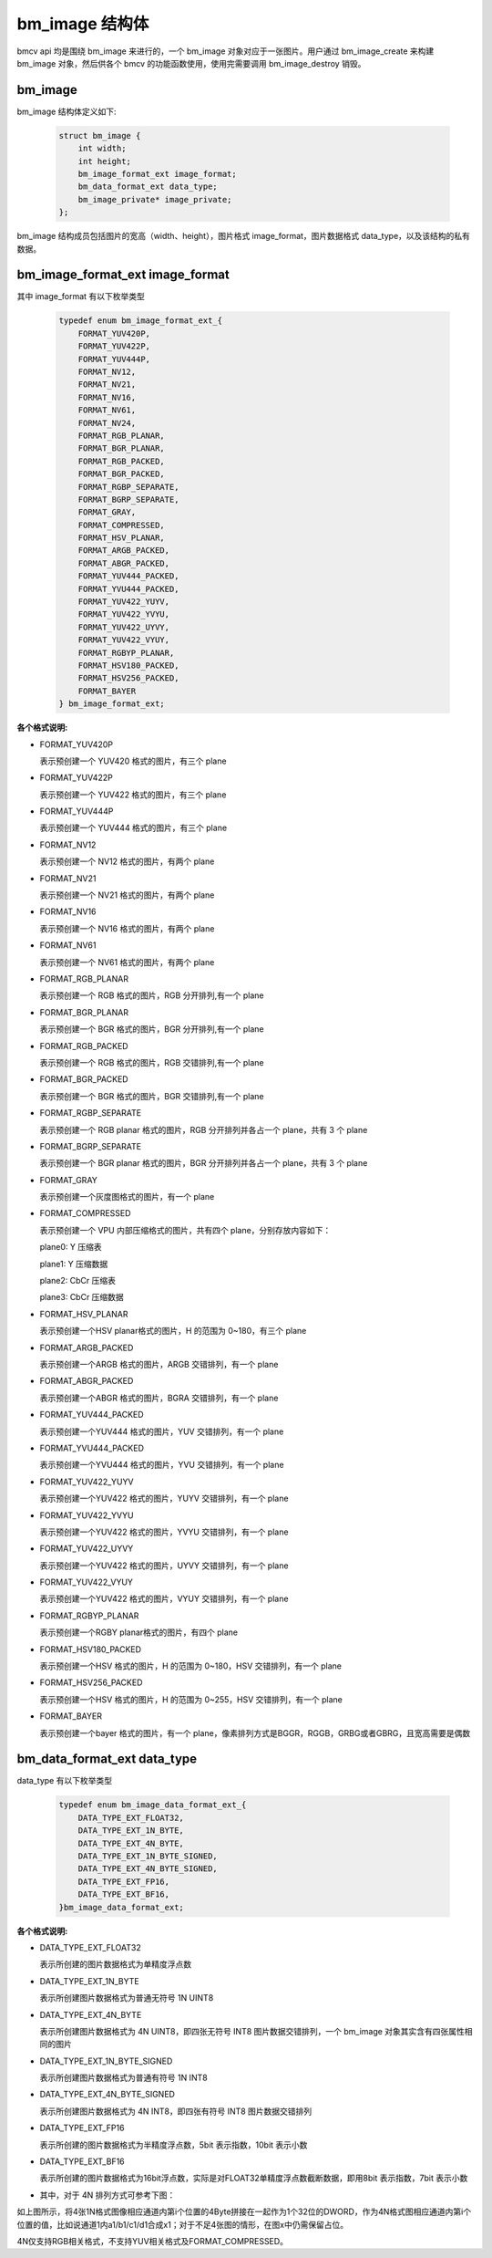 bm_image 结构体
===============

bmcv api 均是围绕 bm_image 来进行的，一个 bm_image 对象对应于一张图片。用户通过 bm_image_create 来构建 bm_image 对象，然后供各个 bmcv 的功能函数使用，使用完需要调用 bm_image_destroy 销毁。


bm_image
________


bm_image 结构体定义如下:

    .. code-block:: c

       struct bm_image {
           int width;
           int height;
           bm_image_format_ext image_format;
           bm_data_format_ext data_type;
           bm_image_private* image_private;
       };

bm_image 结构成员包括图片的宽高（width、height），图片格式 image_format，图片数据格式 data_type，以及该结构的私有数据。

bm_image_format_ext image_format
________________________________

其中 image_format 有以下枚举类型

    .. code-block:: c

       typedef enum bm_image_format_ext_{
           FORMAT_YUV420P,
           FORMAT_YUV422P,
           FORMAT_YUV444P,
           FORMAT_NV12,
           FORMAT_NV21,
           FORMAT_NV16,
           FORMAT_NV61,
           FORMAT_NV24,
           FORMAT_RGB_PLANAR,
           FORMAT_BGR_PLANAR,
           FORMAT_RGB_PACKED,
           FORMAT_BGR_PACKED,
           FORMAT_RGBP_SEPARATE,
           FORMAT_BGRP_SEPARATE,
           FORMAT_GRAY,
           FORMAT_COMPRESSED,
           FORMAT_HSV_PLANAR,
           FORMAT_ARGB_PACKED,
           FORMAT_ABGR_PACKED,
           FORMAT_YUV444_PACKED,
           FORMAT_YVU444_PACKED,
           FORMAT_YUV422_YUYV,
           FORMAT_YUV422_YVYU,
           FORMAT_YUV422_UYVY,
           FORMAT_YUV422_VYUY,
           FORMAT_RGBYP_PLANAR,
           FORMAT_HSV180_PACKED,
           FORMAT_HSV256_PACKED,
           FORMAT_BAYER
       } bm_image_format_ext;


**各个格式说明:**

* FORMAT_YUV420P

  表示预创建一个 YUV420 格式的图片，有三个 plane

* FORMAT_YUV422P

  表示预创建一个 YUV422 格式的图片，有三个 plane

* FORMAT_YUV444P

  表示预创建一个 YUV444 格式的图片，有三个 plane

* FORMAT_NV12

  表示预创建一个 NV12 格式的图片，有两个 plane

* FORMAT_NV21

  表示预创建一个 NV21 格式的图片，有两个 plane

* FORMAT_NV16

  表示预创建一个 NV16 格式的图片，有两个 plane

* FORMAT_NV61

  表示预创建一个 NV61 格式的图片，有两个 plane

* FORMAT_RGB_PLANAR

  表示预创建一个 RGB 格式的图片，RGB 分开排列,有一个 plane

* FORMAT_BGR_PLANAR

  表示预创建一个 BGR 格式的图片，BGR 分开排列,有一个 plane

* FORMAT_RGB_PACKED

  表示预创建一个 RGB 格式的图片，RGB 交错排列,有一个 plane

* FORMAT_BGR_PACKED

  表示预创建一个 BGR 格式的图片，BGR 交错排列,有一个 plane

* FORMAT_RGBP_SEPARATE

  表示预创建一个 RGB planar 格式的图片，RGB 分开排列并各占一个 plane，共有 3 个 plane

* FORMAT_BGRP_SEPARATE

  表示预创建一个 BGR planar 格式的图片，BGR 分开排列并各占一个 plane，共有 3 个 plane

* FORMAT_GRAY

  表示预创建一个灰度图格式的图片，有一个 plane

* FORMAT_COMPRESSED

  表示预创建一个 VPU 内部压缩格式的图片，共有四个 plane，分别存放内容如下：

  plane0: Y 压缩表

  plane1: Y 压缩数据

  plane2: CbCr 压缩表

  plane3: CbCr 压缩数据


* FORMAT_HSV_PLANAR

  表示预创建一个HSV planar格式的图片，H 的范围为 0~180，有三个 plane

* FORMAT_ARGB_PACKED

  表示预创建一个ARGB 格式的图片，ARGB 交错排列，有一个 plane

* FORMAT_ABGR_PACKED

  表示预创建一个ABGR 格式的图片，BGRA 交错排列，有一个 plane

* FORMAT_YUV444_PACKED

  表示预创建一个YUV444 格式的图片，YUV 交错排列，有一个 plane

* FORMAT_YVU444_PACKED

  表示预创建一个YVU444 格式的图片，YVU 交错排列，有一个 plane

* FORMAT_YUV422_YUYV

  表示预创建一个YUV422 格式的图片，YUYV 交错排列，有一个 plane

* FORMAT_YUV422_YVYU

  表示预创建一个YUV422 格式的图片，YVYU 交错排列，有一个 plane

* FORMAT_YUV422_UYVY

  表示预创建一个YUV422 格式的图片，UYVY 交错排列，有一个 plane

* FORMAT_YUV422_VYUY

  表示预创建一个YUV422 格式的图片，VYUY 交错排列，有一个 plane

* FORMAT_RGBYP_PLANAR

  表示预创建一个RGBY planar格式的图片，有四个 plane

* FORMAT_HSV180_PACKED

  表示预创建一个HSV 格式的图片，H 的范围为 0~180，HSV 交错排列，有一个 plane

* FORMAT_HSV256_PACKED

  表示预创建一个HSV 格式的图片，H 的范围为 0~255，HSV 交错排列，有一个 plane

* FORMAT_BAYER

  表示预创建一个bayer 格式的图片，有一个 plane，像素排列方式是BGGR，RGGB，GRBG或者GBRG，且宽高需要是偶数

bm_data_format_ext data_type
____________________________

data_type 有以下枚举类型

    .. code-block:: c

       typedef enum bm_image_data_format_ext_{
           DATA_TYPE_EXT_FLOAT32,
           DATA_TYPE_EXT_1N_BYTE,
           DATA_TYPE_EXT_4N_BYTE,
           DATA_TYPE_EXT_1N_BYTE_SIGNED,
           DATA_TYPE_EXT_4N_BYTE_SIGNED,
           DATA_TYPE_EXT_FP16,
           DATA_TYPE_EXT_BF16,
       }bm_image_data_format_ext;

**各个格式说明:**

* DATA_TYPE_EXT_FLOAT32

  表示所创建的图片数据格式为单精度浮点数

* DATA_TYPE_EXT_1N_BYTE

  表示所创建图片数据格式为普通无符号 1N UINT8

* DATA_TYPE_EXT_4N_BYTE

  表示所创建图片数据格式为 4N UINT8，即四张无符号 INT8 图片数据交错排列，一个 bm_image 对象其实含有四张属性相同的图片

* DATA_TYPE_EXT_1N_BYTE_SIGNED

  表示所创建图片数据格式为普通有符号 1N INT8

* DATA_TYPE_EXT_4N_BYTE_SIGNED

  表示所创建图片数据格式为 4N INT8，即四张有符号 INT8 图片数据交错排列

* DATA_TYPE_EXT_FP16

  表示所创建的图片数据格式为半精度浮点数，5bit 表示指数，10bit 表示小数

* DATA_TYPE_EXT_BF16

  表示所创建的图片数据格式为16bit浮点数，实际是对FLOAT32单精度浮点数截断数据，即用8bit 表示指数，7bit 表示小数

- 其中，对于 4N 排列方式可参考下图：

.. image::  ./4N.png



如上图所示，将4张1N格式图像相应通道内第i个位置的4Byte拼接在一起作为1个32位的DWORD，作为4N格式图相应通道内第i个位置的值，比如说通道1内a1/b1/c1/d1合成x1；对于不足4张图的情形，在图x中仍需保留占位。

4N仅支持RGB相关格式，不支持YUV相关格式及FORMAT_COMPRESSED。

